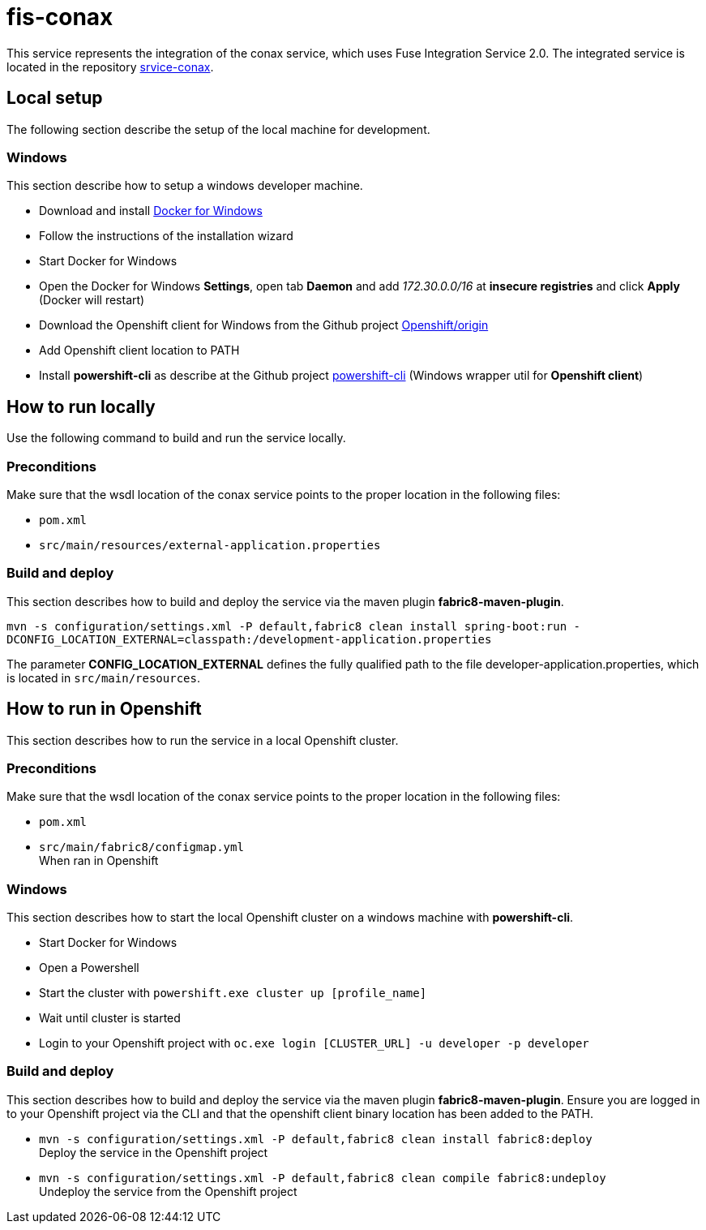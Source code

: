 = fis-conax

This service represents the integration of the conax service, which uses Fuse Integration Service 2.0.
The integrated service is located in the repository link:https://github.com/cchet-thesis-msc/service-conax[srvice-conax].

== Local setup
The following section describe the setup of the local machine for development.

=== Windows
This section describe how to setup a windows developer machine.

* Download and install link:https://www.docker.com/docker-windows[Docker for Windows]
* Follow the instructions of the installation wizard
* Start Docker for Windows
* Open the Docker for Windows *Settings*, open tab *Daemon* and add __172.30.0.0/16__ at *insecure registries* and click *Apply* (Docker will restart)
* Download the Openshift client for Windows from the Github project link:https://github.com/Openshift/origin/releases[Openshift/origin]
* Add Openshift client location to PATH
* Install *powershift-cli* as describe at the Github project link:https://github.com/getwarped/powershift-cli[powershift-cli] (Windows wrapper util for *Openshift client*)

== How to run locally
Use the following command to build and run the service locally.

=== Preconditions
Make sure that the wsdl location of the conax service points to the proper location in the following files:

* `pom.xml`
* `src/main/resources/external-application.properties`

=== Build and deploy
This section describes how to build and deploy the service via the maven plugin *fabric8-maven-plugin*.

`mvn -s configuration/settings.xml -P default,fabric8 clean install spring-boot:run -DCONFIG_LOCATION_EXTERNAL=classpath:/development-application.properties`

The parameter **CONFIG_LOCATION_EXTERNAL** defines the fully qualified path to the file developer-application.properties,
which is located in `src/main/resources`.

== How to run in Openshift
This section describes how to run the service in a local Openshift cluster.

=== Preconditions
Make sure that the wsdl location of the conax service points to the proper location in the following files:

* `pom.xml`
* `src/main/fabric8/configmap.yml` +
  When ran in Openshift

=== Windows
This section describes how to start the local Openshift cluster on a windows machine with *powershift-cli*.

* Start Docker for Windows
* Open a Powershell
* Start the cluster with `powershift.exe cluster up [profile_name]`
* Wait until cluster is started
* Login to your Openshift project with `oc.exe login [CLUSTER_URL] -u developer -p developer`

=== Build and deploy
This section describes how to build and deploy the service via the maven plugin *fabric8-maven-plugin*.
Ensure you are logged in to your Openshift project via the CLI and that the openshift client binary location has been added to the PATH.

* `mvn -s configuration/settings.xml -P default,fabric8 clean install fabric8:deploy` +
  Deploy the service in the Openshift project
* `mvn -s configuration/settings.xml -P default,fabric8 clean compile fabric8:undeploy` +
  Undeploy the service from the Openshift project